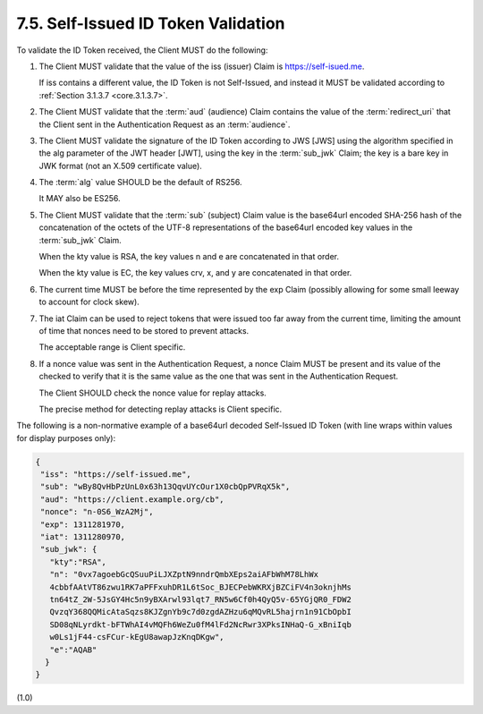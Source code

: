 7.5.  Self-Issued ID Token Validation
--------------------------------------------------------

To validate the ID Token received, the Client MUST do the following:

1.  The Client MUST validate 
    that the value of the iss (issuer) Claim is https://self-isued.me. 

    If iss contains a different value, 
    the ID Token is not Self-Issued, 
    and instead it MUST be validated according to :ref:`Section 3.1.3.7 <core.3.1.3.7>`.

2.  The Client MUST validate that the :term:`aud` (audience) Claim 
    contains the value of the :term:`redirect_uri` 
    that the Client sent 
    in the Authentication Request as an :term:`audience`.

3.  The Client MUST validate the signature of the ID Token 
    according to JWS [JWS] 
    using the algorithm specified in the alg parameter of the JWT header [JWT], 
    using the key in the :term:`sub_jwk` Claim; 
    the key is a bare key in JWK format (not an X.509 certificate value).

4.  The :term:`alg` value SHOULD be the default of RS256. 

    It MAY also be ES256.

5.  The Client MUST validate 
    that the :term:`sub` (subject) Claim value is the base64url encoded SHA-256 hash of 
    the concatenation of the octets of the UTF-8 representations of the base64url encoded key values 
    in the :term:`sub_jwk` Claim. 

    When the kty value is RSA, 
    the key values n and e are concatenated in that order. 

    When the kty value is EC, the key values crv, x, and y are concatenated in that order.

6.  The current time MUST be before the time represented by the exp Claim 
    (possibly allowing for some small leeway to account for clock skew).

7.  The iat Claim can be used to reject tokens 
    that were issued too far away from the current time, 
    limiting the amount of time that nonces need to be stored to prevent attacks. 

    The acceptable range is Client specific.

8.  If a nonce value was sent in the Authentication Request, 
    a nonce Claim MUST be present and its value of the checked to verify 
    that it is the same value as the one that was sent in the Authentication Request. 

    The Client SHOULD check the nonce value for replay attacks. 

    The precise method for detecting replay attacks is Client specific.

The following is a non-normative example of a base64url decoded Self-Issued ID Token (with line wraps within values for display purposes only):

.. code-block:: javascript

  {
   "iss": "https://self-issued.me",
   "sub": "wBy8QvHbPzUnL0x63h13QqvUYcOur1X0cbQpPVRqX5k",
   "aud": "https://client.example.org/cb",
   "nonce": "n-0S6_WzA2Mj",
   "exp": 1311281970,
   "iat": 1311280970,
   "sub_jwk": {
     "kty":"RSA",
     "n": "0vx7agoebGcQSuuPiLJXZptN9nndrQmbXEps2aiAFbWhM78LhWx
     4cbbfAAtVT86zwu1RK7aPFFxuhDR1L6tSoc_BJECPebWKRXjBZCiFV4n3oknjhMs
     tn64tZ_2W-5JsGY4Hc5n9yBXArwl93lqt7_RN5w6Cf0h4QyQ5v-65YGjQR0_FDW2
     QvzqY368QQMicAtaSqzs8KJZgnYb9c7d0zgdAZHzu6qMQvRL5hajrn1n91CbOpbI
     SD08qNLyrdkt-bFTWhAI4vMQFh6WeZu0fM4lFd2NcRwr3XPksINHaQ-G_xBniIqb
     w0Ls1jF44-csFCur-kEgU8awapJzKnqDKgw",
     "e":"AQAB"
    }
  }

(1.0)
